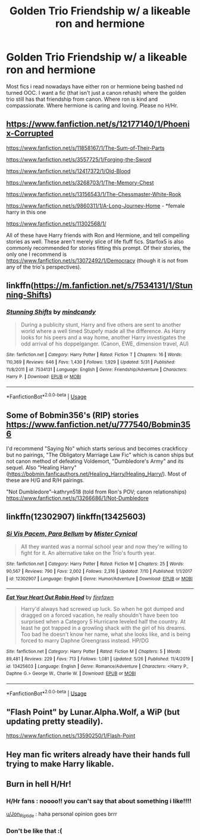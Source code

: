 #+TITLE: Golden Trio Friendship w/ a likeable ron and hermione

* Golden Trio Friendship w/ a likeable ron and hermione
:PROPERTIES:
:Author: Po_poy
:Score: 21
:DateUnix: 1595735122.0
:DateShort: 2020-Jul-26
:FlairText: Request
:END:
Most fics i read nowadays have either ron or hermione being bashed nd turned OOC. I want a fic (that isn't just a canon rehash) where the golden trio still has that friendship from canon. Where ron is kind and compassionate. Where hermione is caring and loving. Please no H/Hr.


** [[https://www.fanfiction.net/s/12177140/1/Phoenix-Corrupted]]

[[https://www.fanfiction.net/s/11858167/1/The-Sum-of-Their-Parts]]

[[https://www.fanfiction.net/s/3557725/1/Forging-the-Sword]]

[[https://www.fanfiction.net/s/12417372/1/Old-Blood]]

[[https://www.fanfiction.net/s/3268703/1/The-Memory-Chest]]

[[https://www.fanfiction.net/s/13156543/8/The-Chessmaster-White-Rook][https://www.fanfiction.net/s/13156543/1/The-Chessmaster-White-Rook]]

[[https://www.fanfiction.net/s/9860311/1/A-Long-Journey-Home]] - *female harry in this one

[[https://www.fanfiction.net/s/11302568/1/]]

All of these have Harry friends with Ron and Hermione, and tell compelling stories as well. These aren't merely slice of life fluff fics. Starfox5 is also commonly recommended for stories fitting this prompt. Of their stories, the only one I recommend is [[https://www.fanfiction.net/s/13072492/1/Democracy]] (though it is not from any of the trio's perspectives).
:PROPERTIES:
:Author: Impossible-Poetry
:Score: 4
:DateUnix: 1595738237.0
:DateShort: 2020-Jul-26
:END:


** linkffn([[https://m.fanfiction.net/s/7534131/1/Stunning-Shifts]])
:PROPERTIES:
:Author: Llolola
:Score: 2
:DateUnix: 1595761416.0
:DateShort: 2020-Jul-26
:END:

*** [[https://www.fanfiction.net/s/7534131/1/][*/Stunning Shifts/*]] by [[https://www.fanfiction.net/u/2645246/mindcandy][/mindcandy/]]

#+begin_quote
  During a publicity stunt, Harry and five others are sent to another world where a well timed Stupefy made all the difference. As Harry looks for his peers and a way home, another Harry investigates the odd arrival of his doppelganger. (Canon, EWE, dimension travel, AU)
#+end_quote

^{/Site/:} ^{fanfiction.net} ^{*|*} ^{/Category/:} ^{Harry} ^{Potter} ^{*|*} ^{/Rated/:} ^{Fiction} ^{T} ^{*|*} ^{/Chapters/:} ^{16} ^{*|*} ^{/Words/:} ^{110,369} ^{*|*} ^{/Reviews/:} ^{646} ^{*|*} ^{/Favs/:} ^{1,430} ^{*|*} ^{/Follows/:} ^{1,929} ^{*|*} ^{/Updated/:} ^{5/31} ^{*|*} ^{/Published/:} ^{11/8/2011} ^{*|*} ^{/id/:} ^{7534131} ^{*|*} ^{/Language/:} ^{English} ^{*|*} ^{/Genre/:} ^{Friendship/Adventure} ^{*|*} ^{/Characters/:} ^{Harry} ^{P.} ^{*|*} ^{/Download/:} ^{[[http://www.ff2ebook.com/old/ffn-bot/index.php?id=7534131&source=ff&filetype=epub][EPUB]]} ^{or} ^{[[http://www.ff2ebook.com/old/ffn-bot/index.php?id=7534131&source=ff&filetype=mobi][MOBI]]}

--------------

*FanfictionBot*^{2.0.0-beta} | [[https://github.com/tusing/reddit-ffn-bot/wiki/Usage][Usage]]
:PROPERTIES:
:Author: FanfictionBot
:Score: 2
:DateUnix: 1595761433.0
:DateShort: 2020-Jul-26
:END:


** Some of Bobmin356's (RIP) stories [[https://www.fanfiction.net/u/777540/Bobmin356]]

I'd recommend "Saying No" which starts serious and becomes crackficcy but no pairings, "The Obligatory Marriage Law Fic" which is canon ships but not canon method of defeating Voldemort, "Dumbledore's Army" and its sequel. Also "Healing Harry" ([[https://bobmin.fanficauthors.net/Healing_Harry/Healing_Harry/]]). Most of these are H/G and R/H pairings.

"Not Dumbledore"--kathryn518 (told from Ron's POV; canon relationships) [[https://www.fanfiction.net/s/13266686/1/Not-Dumbledore]]
:PROPERTIES:
:Author: amethyst_lover
:Score: 1
:DateUnix: 1595742303.0
:DateShort: 2020-Jul-26
:END:


** linkffn(12302907) linkffn(13425603)
:PROPERTIES:
:Author: KickMyName
:Score: 1
:DateUnix: 1595756242.0
:DateShort: 2020-Jul-26
:END:

*** [[https://www.fanfiction.net/s/12302907/1/][*/Si Vis Pacem, Para Bellum/*]] by [[https://www.fanfiction.net/u/221626/Mister-Cynical][/Mister Cynical/]]

#+begin_quote
  All they wanted was a normal school year and now they're willing to fight for it. An alternative take on the Trio's fourth year.
#+end_quote

^{/Site/:} ^{fanfiction.net} ^{*|*} ^{/Category/:} ^{Harry} ^{Potter} ^{*|*} ^{/Rated/:} ^{Fiction} ^{M} ^{*|*} ^{/Chapters/:} ^{25} ^{*|*} ^{/Words/:} ^{90,567} ^{*|*} ^{/Reviews/:} ^{790} ^{*|*} ^{/Favs/:} ^{2,002} ^{*|*} ^{/Follows/:} ^{2,316} ^{*|*} ^{/Updated/:} ^{7/10} ^{*|*} ^{/Published/:} ^{1/1/2017} ^{*|*} ^{/id/:} ^{12302907} ^{*|*} ^{/Language/:} ^{English} ^{*|*} ^{/Genre/:} ^{Humor/Adventure} ^{*|*} ^{/Download/:} ^{[[http://www.ff2ebook.com/old/ffn-bot/index.php?id=12302907&source=ff&filetype=epub][EPUB]]} ^{or} ^{[[http://www.ff2ebook.com/old/ffn-bot/index.php?id=12302907&source=ff&filetype=mobi][MOBI]]}

--------------

[[https://www.fanfiction.net/s/13425603/1/][*/Eat Your Heart Out Robin Hood/*]] by [[https://www.fanfiction.net/u/861757/firefawn][/firefawn/]]

#+begin_quote
  Harry'd always had screwed up luck. So when he got dumped and dragged on a forced vacation, he really shouldn't have been too surprised when a Category 5 Hurricane leveled half the country. At least he got trapped in a growling shack with the girl of his dreams. Too bad he doesn't know her name, what she looks like, and is being forced to marry Daphne Greengrass instead. HP/DG
#+end_quote

^{/Site/:} ^{fanfiction.net} ^{*|*} ^{/Category/:} ^{Harry} ^{Potter} ^{*|*} ^{/Rated/:} ^{Fiction} ^{M} ^{*|*} ^{/Chapters/:} ^{5} ^{*|*} ^{/Words/:} ^{89,481} ^{*|*} ^{/Reviews/:} ^{229} ^{*|*} ^{/Favs/:} ^{713} ^{*|*} ^{/Follows/:} ^{1,081} ^{*|*} ^{/Updated/:} ^{5/26} ^{*|*} ^{/Published/:} ^{11/4/2019} ^{*|*} ^{/id/:} ^{13425603} ^{*|*} ^{/Language/:} ^{English} ^{*|*} ^{/Genre/:} ^{Romance/Adventure} ^{*|*} ^{/Characters/:} ^{<Harry} ^{P.,} ^{Daphne} ^{G.>} ^{George} ^{W.,} ^{Charlie} ^{W.} ^{*|*} ^{/Download/:} ^{[[http://www.ff2ebook.com/old/ffn-bot/index.php?id=13425603&source=ff&filetype=epub][EPUB]]} ^{or} ^{[[http://www.ff2ebook.com/old/ffn-bot/index.php?id=13425603&source=ff&filetype=mobi][MOBI]]}

--------------

*FanfictionBot*^{2.0.0-beta} | [[https://github.com/tusing/reddit-ffn-bot/wiki/Usage][Usage]]
:PROPERTIES:
:Author: FanfictionBot
:Score: 2
:DateUnix: 1595756265.0
:DateShort: 2020-Jul-26
:END:


** "Flash Point" by Lunar.Alpha.Wolf, a WiP (but updating pretty steadily).

[[https://www.fanfiction.net/s/13590250/1/Flash-Point]]
:PROPERTIES:
:Author: amethyst_lover
:Score: 1
:DateUnix: 1595979353.0
:DateShort: 2020-Jul-29
:END:


** Hey man fic writers already have their hands full trying to make Harry likable.
:PROPERTIES:
:Author: suikofan80
:Score: -1
:DateUnix: 1595775410.0
:DateShort: 2020-Jul-26
:END:


** Burn in hell H/Hr!
:PROPERTIES:
:Author: Jon_Riptide
:Score: -2
:DateUnix: 1595738152.0
:DateShort: 2020-Jul-26
:END:

*** H/Hr fans : noooo!! you can't say that about something i like!!!!

[[/u/Jon_Riptide][u/Jon_Riptide]] : haha personal opinion goes brrr
:PROPERTIES:
:Author: uplock_
:Score: 6
:DateUnix: 1595760879.0
:DateShort: 2020-Jul-26
:END:


*** Don't be like that :(
:PROPERTIES:
:Author: VulpineKitsune
:Score: 7
:DateUnix: 1595755985.0
:DateShort: 2020-Jul-26
:END:
